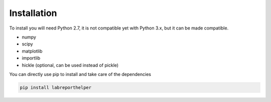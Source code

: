 Installation
============

To install you will need Python 2.7, it is not compatible yet with Python 3.x,
but it can be made compatible.

- numpy
- scipy
- matplotlib
- importlib
- hickle (optional, can be used instead of pickle)

You can directly use pip to install and take care of the dependencies

.. code-block:: bash
    
    pip install labreporthelper
